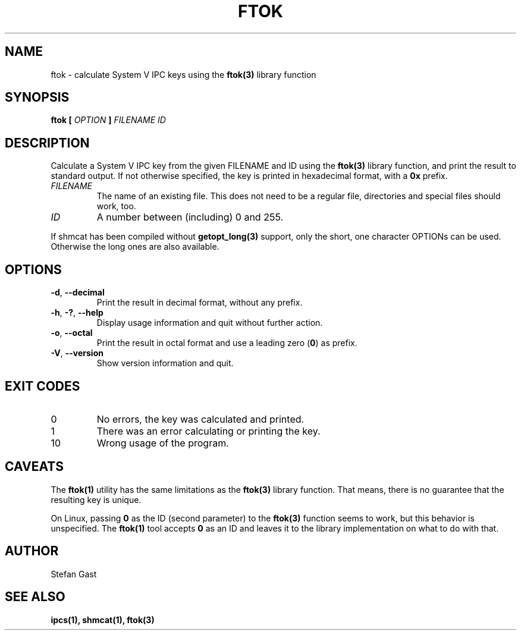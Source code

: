 .TH FTOK "1" "August 2016" "ftok(1)"
.SH NAME
ftok \- calculate System V IPC keys using the \fBftok(3)\fR library function
.SH SYNOPSIS
.B ftok [
.I OPTION
.B ]
.I FILENAME ID
.SH DESCRIPTION
Calculate a System V IPC key from the given FILENAME and ID using the
\fBftok(3)\fR library function, and print the result to standard output.
If not otherwise specified, the key is printed in hexadecimal format, with
a \fB0x\fR prefix.
.PP
.TP
\fIFILENAME\fR
The name of an existing file. This does not need to be a regular file,
directories and special files should work, too.
.TP
\fIID\fR
A number between (including) 0 and 255.
.PP
If shmcat has been compiled without \fBgetopt_long(3)\fR support, only the
short, one character OPTIONs can be used. Otherwise the long ones
are also available.
.SH OPTIONS
.TP
\fB-d\fR, \fB--decimal\fR
Print the result in decimal format, without any prefix.
.TP
\fB-h\fR, \fB-?\fR, \fB--help\fR
Display usage information and quit without further action.
.TP
\fB-o\fR, \fB--octal\fR
Print the result in octal format and use a leading zero (\fB0\fR) as prefix.
.TP
\fB-V\fR, \fB--version\fR
Show version information and quit.
.SH EXIT CODES
.TP
0
No errors, the key was calculated and printed.
.TP
1
There was an error calculating or printing the key.
.TP
10
Wrong usage of the program.
.SH CAVEATS
The \fBftok(1)\fR utility has the same limitations as the \fBftok(3)\fR library
function. That means, there is no guarantee that the resulting key is unique.
.PP
On Linux, passing \fB0\fR as the ID (second parameter) to the \fBftok(3)\fR
function seems to work, but this behavior is unspecified. The \fBftok(1)\fR
tool accepts \fB0\fR as an ID and leaves it to the library implementation on
what to do with that.
.SH AUTHOR
Stefan Gast
.SH "SEE ALSO"
.BR ipcs(1),
.BR shmcat(1),
.BR ftok(3)
